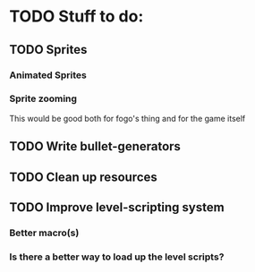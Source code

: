 * TODO Stuff to do:
  
** TODO Sprites
   
*** Animated Sprites

*** Sprite zooming
    This would be good both for fogo's thing and for the game itself


** TODO Write bullet-generators
   
** TODO Clean up resources

** TODO Improve level-scripting system

*** Better macro(s)

*** Is there a better way to load up the level scripts?
